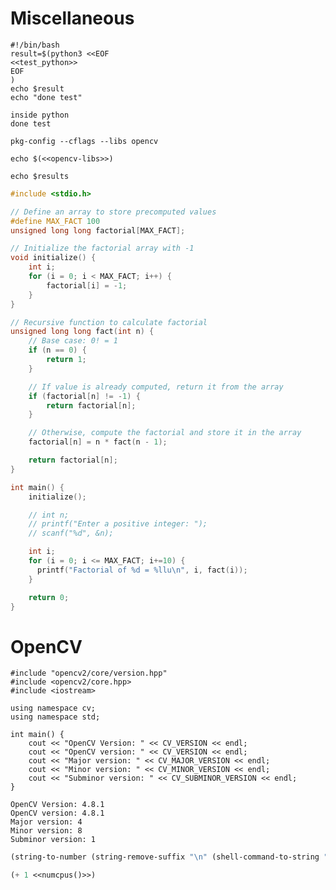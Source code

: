 #+NAME: test_python

* Miscellaneous

#+BEGIN_SRC python :results none :exports none
import numpy as np

x0 = np.arange(-1, 1, 1/10.)
x1 = np.arange(-1, 1, 1/10.)
x0, x1 = np.meshgrid(x0, x1)
y_truth = x0**2 - x1**2 + x1 - 1

print('inside python')
#+END_SRC

#+NAME: script
#+BEGIN_SRC shell :results output :noweb yes
#!/bin/bash
result=$(python3 <<EOF
<<test_python>>
EOF
)
echo $result
echo "done test"
#+END_SRC

#+RESULTS: script
: inside python
: done test


#+name: opencv-libs
#+begin_src shell :results none :cache yes
pkg-config --cflags --libs opencv
#+end_src

#+begin_src shell :results output :noweb yes
echo $(<<opencv-libs>>)
#+end_src

#+begin_src shell :var results=opencv-libs :noweb yes
echo $results
#+end_src


#+begin_src C :results output raw
#include <stdio.h>

// Define an array to store precomputed values
#define MAX_FACT 100
unsigned long long factorial[MAX_FACT];

// Initialize the factorial array with -1
void initialize() {
    int i;
    for (i = 0; i < MAX_FACT; i++) {
        factorial[i] = -1;
    }
}

// Recursive function to calculate factorial
unsigned long long fact(int n) {
    // Base case: 0! = 1
    if (n == 0) {
        return 1;
    }

    // If value is already computed, return it from the array
    if (factorial[n] != -1) {
        return factorial[n];
    }

    // Otherwise, compute the factorial and store it in the array
    factorial[n] = n * fact(n - 1);

    return factorial[n];
}

int main() {
    initialize();

    // int n;
    // printf("Enter a positive integer: ");
    // scanf("%d", &n);

    int i;
    for (i = 0; i <= MAX_FACT; i+=10) {
      printf("Factorial of %d = %llu\n", i, fact(i));
    }

    return 0;
}
#+end_src

#+RESULTS:
Factorial of 0 = 1
Factorial of 10 = 3628800
Factorial of 20 = 2432902008176640000
Factorial of 30 = 9682165104862298112
Factorial of 40 = 18376134811363311616
Factorial of 50 = 15188249005818642432
Factorial of 60 = 9727775195120271360
Factorial of 70 = 0
Factorial of 80 = 0
Factorial of 90 = 0
Factorial of 100 = 0

* OpenCV
:PROPERTIES:
:header-args: :libs -L/usr/local/lib -lopencv_gapi -lopencv_stitching -lopencv_alphamat -lopencv_aruco -lopencv_bgsegm -lopencv_bioinspired -lopencv_ccalib -lopencv_dnn_objdetect -lopencv_dnn_superres -lopencv_dpm -lopencv_face -lopencv_freetype -lopencv_fuzzy -lopencv_hfs -lopencv_img_hash -lopencv_intensity_transform -lopencv_line_descriptor -lopencv_mcc -lopencv_quality -lopencv_rapid -lopencv_reg -lopencv_rgbd -lopencv_saliency -lopencv_stereo -lopencv_structured_light -lopencv_phase_unwrapping -lopencv_superres -lopencv_optflow -lopencv_surface_matching -lopencv_tracking -lopencv_highgui -lopencv_datasets -lopencv_text -lopencv_plot -lopencv_videostab -lopencv_videoio -lopencv_wechat_qrcode -lopencv_xfeatures2d -lopencv_shape -lopencv_ml -lopencv_ximgproc -lopencv_video -lopencv_xobjdetect -lopencv_objdetect -lopencv_calib3d -lopencv_imgcodecs -lopencv_features2d -lopencv_dnn -lopencv_flann -lopencv_xphoto -lopencv_photo -lopencv_imgproc -lopencv_core
:END:

#+begin_src C++ :noweb yes :flags -std=c++17 -rpath /usr/local/lib
#include "opencv2/core/version.hpp"
#include <opencv2/core.hpp>
#include <iostream>

using namespace cv;
using namespace std;

int main() {
    cout << "OpenCV Version: " << CV_VERSION << endl;
    cout << "OpenCV version: " << CV_VERSION << endl;
    cout << "Major version: " << CV_MAJOR_VERSION << endl;
    cout << "Minor version: " << CV_MINOR_VERSION << endl;
    cout << "Subminor version: " << CV_SUBMINOR_VERSION << endl;
}
#+end_src

#+RESULTS[94cc2047cec232e67b03bf5457ec1c1a3c51ab55]:
: OpenCV Version: 4.8.1
: OpenCV version: 4.8.1
: Major version: 4
: Minor version: 8
: Subminor version: 1

#+call: emacs-version()


#+name: numcpus
#+begin_src emacs-lisp :results none
(string-to-number (string-remove-suffix "\n" (shell-command-to-string "nproc")))
#+end_src

#+name: numcpusplusone
#+begin_src emacs-lisp :results output :noweb yes
(+ 1 <<numcpus()>>)
#+end_src
